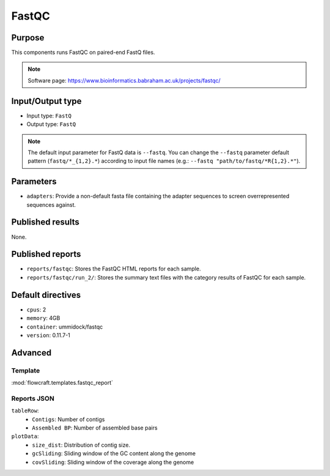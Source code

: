 FastQC
======

Purpose
-------

This components runs FastQC on paired-end FastQ files.

.. note::
    Software page: https://www.bioinformatics.babraham.ac.uk/projects/fastqc/

Input/Output type
------------------

- Input type: ``FastQ``
- Output type: ``FastQ``

.. note::
    The default input parameter for FastQ data is ``--fastq``. You can change
    the ``--fastq`` parameter default pattern (``fastq/*_{1,2}.*``) according
    to input file names (e.g.: ``--fastq "path/to/fastq/*R{1,2}.*"``).

Parameters
----------

- ``adapters``: Provide a non-default fasta file containing the adapter
  sequences to screen overrepresented sequences against.

Published results
-----------------

None.

Published reports
-----------------

- ``reports/fastqc``: Stores the FastQC HTML reports for each sample.
- ``reports/fastqc/run_2/``: Stores the summary text files with the category
  results of FastQC for each sample.

Default directives
------------------

- ``cpus``: 2
- ``memory``: 4GB
- ``container``: ummidock/fastqc
- ``version``: 0.11.7-1

Advanced
--------

Template
^^^^^^^^

:mod:`flowcraft.templates.fastqc_report`

Reports JSON
^^^^^^^^^^^^

``tableRow``:
    - ``Contigs``: Number of contigs
    - ``Assembled BP``: Number of assembled base pairs
``plotData``:
    - ``size_dist``: Distribution of contig size.
    - ``gcSliding``: Sliding window of the GC content along the genome
    - ``covSliding``: Sliding window of the coverage along the genome
